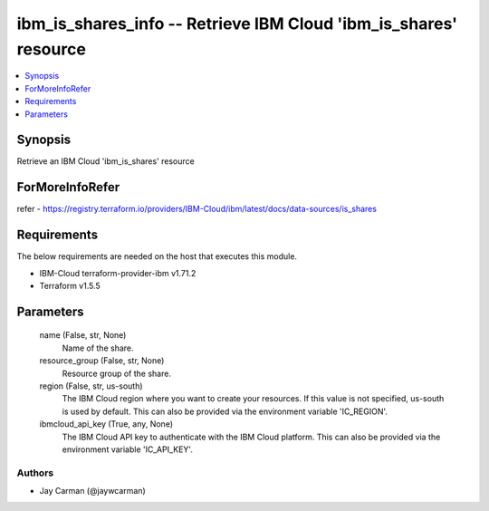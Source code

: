
ibm_is_shares_info -- Retrieve IBM Cloud 'ibm_is_shares' resource
=================================================================

.. contents::
   :local:
   :depth: 1


Synopsis
--------

Retrieve an IBM Cloud 'ibm_is_shares' resource


ForMoreInfoRefer
----------------
refer - https://registry.terraform.io/providers/IBM-Cloud/ibm/latest/docs/data-sources/is_shares

Requirements
------------
The below requirements are needed on the host that executes this module.

- IBM-Cloud terraform-provider-ibm v1.71.2
- Terraform v1.5.5



Parameters
----------

  name (False, str, None)
    Name of the share.


  resource_group (False, str, None)
    Resource group of the share.


  region (False, str, us-south)
    The IBM Cloud region where you want to create your resources. If this value is not specified, us-south is used by default. This can also be provided via the environment variable 'IC_REGION'.


  ibmcloud_api_key (True, any, None)
    The IBM Cloud API key to authenticate with the IBM Cloud platform. This can also be provided via the environment variable 'IC_API_KEY'.













Authors
~~~~~~~

- Jay Carman (@jaywcarman)

